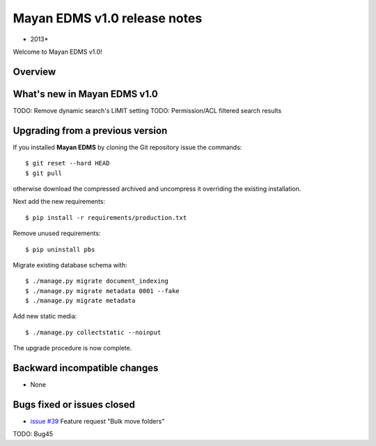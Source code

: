 ================================
Mayan EDMS v1.0 release notes
================================

* 2013*

Welcome to Mayan EDMS v1.0!

Overview
========


What's new in Mayan EDMS v1.0
================================
TODO: Remove dynamic search's LIMIT setting
TODO: Permission/ACL filtered search results

Upgrading from a previous version
=================================
If you installed **Mayan EDMS** by cloning the Git repository issue the commands::

    $ git reset --hard HEAD
    $ git pull

otherwise download the compressed archived and uncompress it overriding the existing installation.
    
Next add the new requirements::

    $ pip install -r requirements/production.txt

Remove unused requirements::

    $ pip uninstall pbs

Migrate existing database schema with::

    $ ./manage.py migrate document_indexing
    $ ./manage.py migrate metadata 0001 --fake
    $ ./manage.py migrate metadata

Add new static media::

    $ ./manage.py collectstatic --noinput

The upgrade procedure is now complete.


Backward incompatible changes
=============================
* None

Bugs fixed or issues closed
===========================
* `issue #39`_ Feature request "Bulk move folders"

TODO: Bug45

.. _issue #39: https://github.com/rosarior/mayan/issues/39
